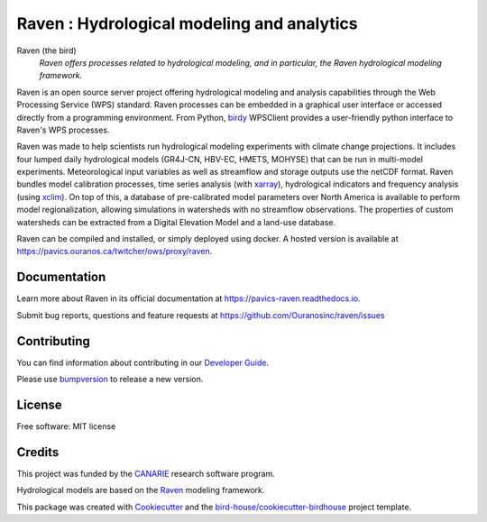 Raven : Hydrological modeling and analytics
===========================================

.. image:: https://readthedocs.org/projects/pavics-raven/badge/?version=latest
    :target: https://pavics-raven.readthedocs.io/en/latest/?badge=latest
    :alt: Documentation Status

.. image:: https://github.com/Ouranosinc/raven/actions/workflows/main.yml/badge.svg
    :target: https://github.com/Ouranosinc/raven/actions/workflows/main.yml
    :alt: Build status

.. image:: https://img.shields.io/github/license/Ouranosinc/raven.svg
    :target: https://github.com/Ouranosinc/raven/blob/master/LICENSE.txt
    :alt: GitHub license

.. image:: https://badges.gitter.im/bird-house/birdhouse.svg
    :target: https://gitter.im/bird-house/birdhouse?utm_source=badge&utm_medium=badge&utm_campaign=pr-badge&utm_content=badge
    :alt: Join the chat at https://gitter.im/bird-house/birdhouse
    
.. image:: https://app.fossa.com/api/projects/git%2Bgithub.com%2FOuranosinc%2Fraven.svg?type=shield
    :target: https://app.fossa.com/projects/git%2Bgithub.com%2FOuranosinc%2Fraven?ref=badge_shield
    :alt: FOSSA

.. image:: https://zenodo.org/badge/135511617.svg
    :target: https://zenodo.org/badge/latestdoi/135511617
    :alt: DOI

Raven (the bird)
  *Raven offers processes related to hydrological modeling, and in particular, the Raven hydrological modeling framework.*

Raven is an open source server project offering hydrological modeling and analysis capabilities through the Web Processing Service (WPS) standard. Raven processes can be embedded in a graphical user interface or accessed directly from a programming environment. From Python, birdy_ WPSClient provides a user-friendly python interface to Raven's WPS processes.

Raven was made to help scientists run hydrological modeling experiments with climate change projections. It includes four lumped daily hydrological models (GR4J-CN, HBV-EC, HMETS, MOHYSE) that can be run in multi-model experiments. Meteorological input variables as well as streamflow and storage outputs use the netCDF format. Raven bundles model calibration processes, time series analysis (with xarray_), hydrological indicators and frequency analysis (using xclim_). On top of this, a database of pre-calibrated model parameters over North America is available to perform model regionalization, allowing simulations in watersheds with no streamflow observations. The properties of custom watersheds can be extracted from a Digital Elevation Model and a land-use database.

Raven can be compiled and installed, or simply deployed using docker. A hosted version is available at  https://pavics.ouranos.ca/twitcher/ows/proxy/raven.


Documentation
-------------

Learn more about Raven in its official documentation at
https://pavics-raven.readthedocs.io.

Submit bug reports, questions and feature requests at
https://github.com/Ouranosinc/raven/issues

Contributing
------------

You can find information about contributing in our `Developer Guide`_.

Please use bumpversion_ to release a new version.

License
-------

Free software: MIT license

Credits
-------

This project was funded by the CANARIE_ research software program.

Hydrological models are based on the `Raven`_ modeling framework.

This package was created with Cookiecutter_ and the `bird-house/cookiecutter-birdhouse`_ project template.

.. _`birdy`: https://birdy.readthedocs.io
.. _`xarray`: http://xarray.pydata.org
.. _`xclim`: https://xclim.readthedocs.io
.. _`Raven`: http://raven.uwaterloo.ca
.. _`CANARIE`: https://www.canarie.ca
.. _Cookiecutter: https://github.com/audreyr/cookiecutter
.. _`bird-house/cookiecutter-birdhouse`: https://github.com/bird-house/cookiecutter-birdhouse
.. _`Developer Guide`: https://pavics-raven.readthedocs.io/en/latest/dev_guide.html
.. _bumpversion: https://pavics-raven.readthedocs.io/en/latest/dev_guide.html#bump-a-new-version
